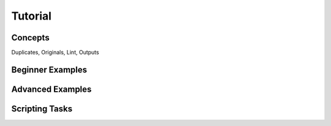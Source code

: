 Tutorial
========

.. todo:: Write it.


Concepts
--------

Duplicates, Originals, Lint, Outputs

Beginner Examples
-----------------

Advanced Examples
-----------------

Scripting Tasks
---------------
